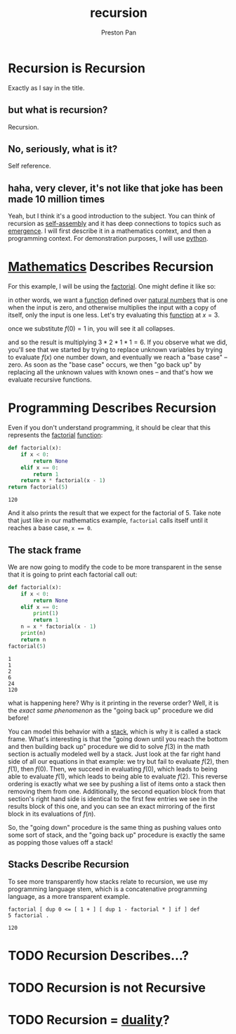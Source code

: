 :PROPERTIES:
:ID:       8f265f93-e5fd-4150-a845-a60ab7063164
:END:
#+title: recursion
#+author: Preston Pan
#+html_head: <link rel="stylesheet" type="text/css" href="../style.css" />
#+html_head: <script src="https://polyfill.io/v3/polyfill.min.js?features=es6"></script>
#+html_head: <script id="MathJax-script" async src="https://cdn.jsdelivr.net/npm/mathjax@3/es5/tex-mml-chtml.js"></script>
#+startup: latexpreview
#+OPTIONS: broken-links:t
#+description: A description of recursive hierarchies in everything.
* Recursion is Recursion
Exactly as I say in the title.
** but what is recursion?
Recursion.
** No, seriously, what is it?
Self reference.
** haha, very clever, it's not like that joke has been made 10 million times
Yeah, but I think it's a good introduction to the subject. You can think of recursion
as [[id:42dbae12-827c-43c4-8dfc-a2cb1e835efa][self-assembly]] and it has deep connections to topics such as [[id:b005fb71-2a16-40f9-9bb6-29138f4719a2][emergence]]. I will first
describe it in a mathematics context, and then a programming context.
For demonstration purposes, I will use [[id:5d2e2f3b-96ac-4196-9baf-4c3d6d349c98][python]].
* [[id:a6bc601a-7910-44bb-afd5-dffa5bc869b1][Mathematics]] Describes Recursion
For this example, I will be using the  [[id:aed6b5dc-c2ec-4e8c-b793-538cd5d6e355][factorial]]. One might define it like so:
\begin{align*}
f: \mathbb{N}\rightarrow\mathbb{N}\ s.t. \\
f(0) = 1 \\
f(n) = nf(n - 1)
\end{align*}
in other words, we want a [[id:b1f9aa55-5f1e-4865-8118-43e5e5dc7752][function]] defined over [[id:2d6fb5ac-a273-4b33-949c-37380d03c076][natural numbers]] that is one when the input is zero,
and otherwise multiplies the input with a copy of itself, only the input is one less. Let's try evaluating
this [[id:b1f9aa55-5f1e-4865-8118-43e5e5dc7752][function]] at $x = 3$.
\begin{align*}
f(3) = 3f(3 - 1) = 3f(2) \\
f(2) = 2f(1) \\
f(1) = 1f(0) \\
f(0) = 1
\end{align*}
once we substitute $f(0) = 1$ in, you will see it all collapses.
\begin{align*}
f(0) = 1 \\
f(1) = 1f(0) = 1 \times 1 = 1 \\
f(2) = 2f(1) = 2 \times 1 = 2 \\
f(3) = 3f(2) = 3 \times 2 = 6
\end{align*}
and so the result is multiplying $3 * 2 * 1 * 1 = 6$. If you observe what we did, you'll see that we started
by trying to replace unknown variables by trying to evaluate $f(x)$ one number down, and eventually we reach
a "base case" -- zero. As soon as the "base case" occurs, we then "go back up" by replacing all the unknown
values with known ones -- and that's how we evaluate recursive functions.

* Programming Describes Recursion
Even if you don't understand programming, it should be clear that this represents the [[id:aed6b5dc-c2ec-4e8c-b793-538cd5d6e355][factorial]] [[id:b1f9aa55-5f1e-4865-8118-43e5e5dc7752][function]]:
#+begin_src python :exports both
def factorial(x):
    if x < 0:
        return None
    elif x == 0:
        return 1
    return x * factorial(x - 1)
return factorial(5)
#+end_src

#+RESULTS:
: 120

And it also prints the result that we expect for the factorial of 5. Take note that just like in our mathematics
example, ~factorial~ calls itself until it reaches a base case, ~x == 0~.
** The stack frame
We are now going to modify the code to be more transparent in the sense that it is going to print
each factorial call out:
#+begin_src python :results output :exports both
def factorial(x):
    if x < 0:
        return None
    elif x == 0:
        print(1)
        return 1
    n = x * factorial(x - 1)
    print(n)
    return n
factorial(5)
#+end_src

#+RESULTS:
: 1
: 1
: 2
: 6
: 24
: 120

what is happening here? Why is it printing in the reverse order? Well, it is the /exact same phenomenon/
as the "going back up" procedure we did before!

You can model this behavior with a [[id:52d255d2-114c-42f4-b362-f0b4a2f7b83d][stack]], which is why it is called a stack frame. What's interesting is that
the "going down until you reach the bottom and then building back up" procedure we did to solve $f(3)$ in the
math section is actually modeled well by a stack. Just look at the far right hand side of all our equations in
that example: we try but fail to evaluate $f(2)$, then $f(1)$, then $f(0)$. Then, we succeed in evaluating
$f(0)$, which leads to being able to evaluate $f(1)$, which leads to being able to evaluate $f(2)$. This reverse
ordering is exactly what we see by pushing a list of items onto a stack then removing them from one. Additionally,
the second equation block from that section's right hand side is identical to the first few entries we see in the
results block of this one, and you can see an exact mirroring of the first block in its evaluations of $f(n)$.

So, the "going down" procedure is the same thing as pushing values onto some sort of stack, and the "going back up"
procedure is exactly the same as popping those values off a stack!
** Stacks Describe Recursion
To see more transparently how stacks relate to recursion, we use my programming language stem, which is a
concatenative programming language, as a more transparent example.
#+begin_src stem :exports both
factorial [ dup 0 <= [ 1 + ] [ dup 1 - factorial * ] if ] def
5 factorial .
#+end_src

#+RESULTS:
: 120

* TODO Recursion Describes…?

* TODO Recursion is not Recursive
* TODO Recursion = [[id:1b1a8cff-1d20-4689-8466-ea88411007d7][duality]]?
